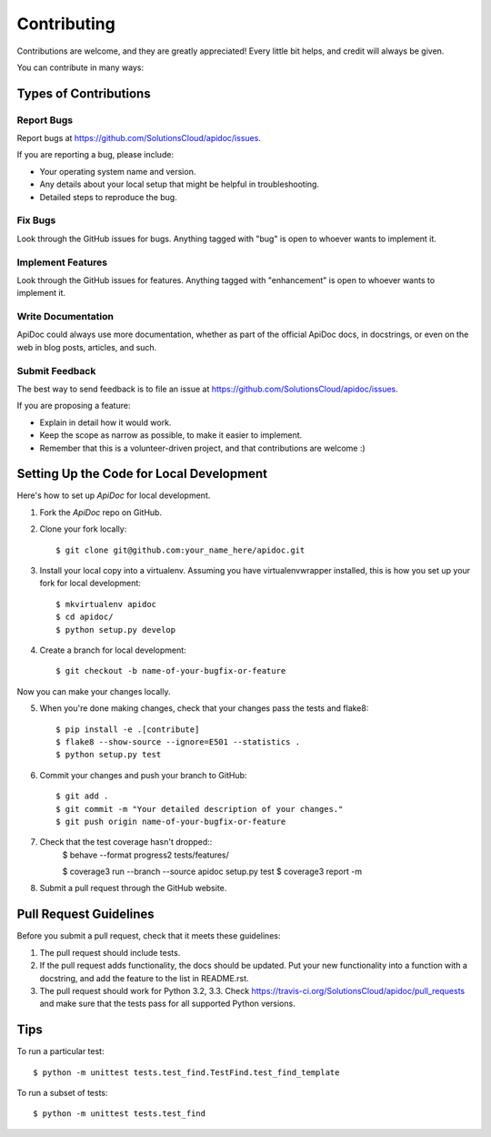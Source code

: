 Contributing
============

Contributions are welcome, and they are greatly appreciated! Every
little bit helps, and credit will always be given.

You can contribute in many ways:

Types of Contributions
----------------------

Report Bugs
~~~~~~~~~~~

Report bugs at https://github.com/SolutionsCloud/apidoc/issues.

If you are reporting a bug, please include:

* Your operating system name and version.
* Any details about your local setup that might be helpful in troubleshooting.
* Detailed steps to reproduce the bug.

Fix Bugs
~~~~~~~~

Look through the GitHub issues for bugs. Anything tagged with "bug"
is open to whoever wants to implement it.

Implement Features
~~~~~~~~~~~~~~~~~~

Look through the GitHub issues for features. Anything tagged with "enhancement"
is open to whoever wants to implement it.

Write Documentation
~~~~~~~~~~~~~~~~~~~

ApiDoc could always use more documentation, whether as part of the
official ApiDoc docs, in docstrings, or even on the web in blog posts,
articles, and such.

Submit Feedback
~~~~~~~~~~~~~~~

The best way to send feedback is to file an issue at
https://github.com/SolutionsCloud/apidoc/issues.

If you are proposing a feature:

* Explain in detail how it would work.
* Keep the scope as narrow as possible, to make it easier to implement.
* Remember that this is a volunteer-driven project, and that contributions
  are welcome :)


Setting Up the Code for Local Development
-----------------------------------------

Here's how to set up `ApiDoc` for local development.

1. Fork the `ApiDoc` repo on GitHub.
2. Clone your fork locally::

    $ git clone git@github.com:your_name_here/apidoc.git

3. Install your local copy into a virtualenv. Assuming you have virtualenvwrapper installed, this is how you set up your fork for local development::

    $ mkvirtualenv apidoc
    $ cd apidoc/
    $ python setup.py develop

4. Create a branch for local development::

    $ git checkout -b name-of-your-bugfix-or-feature

Now you can make your changes locally.

5. When you're done making changes, check that your changes pass the tests and flake8::

    $ pip install -e .[contribute]
    $ flake8 --show-source --ignore=E501 --statistics .
    $ python setup.py test

6. Commit your changes and push your branch to GitHub::

    $ git add .
    $ git commit -m "Your detailed description of your changes."
    $ git push origin name-of-your-bugfix-or-feature

7. Check that the test coverage hasn't dropped::
    $ behave --format progress2 tests/features/

    $ coverage3 run --branch --source apidoc setup.py test
    $ coverage3 report -m

8. Submit a pull request through the GitHub website.

Pull Request Guidelines
-----------------------

Before you submit a pull request, check that it meets these guidelines:

1. The pull request should include tests.
2. If the pull request adds functionality, the docs should be updated. Put
   your new functionality into a function with a docstring, and add the
   feature to the list in README.rst.
3. The pull request should work for Python 3.2, 3.3. Check
   https://travis-ci.org/SolutionsCloud/apidoc/pull_requests and make sure that
   the tests pass for all supported Python versions.

Tips
----

To run a particular test::

    $ python -m unittest tests.test_find.TestFind.test_find_template

To run a subset of tests::

    $ python -m unittest tests.test_find